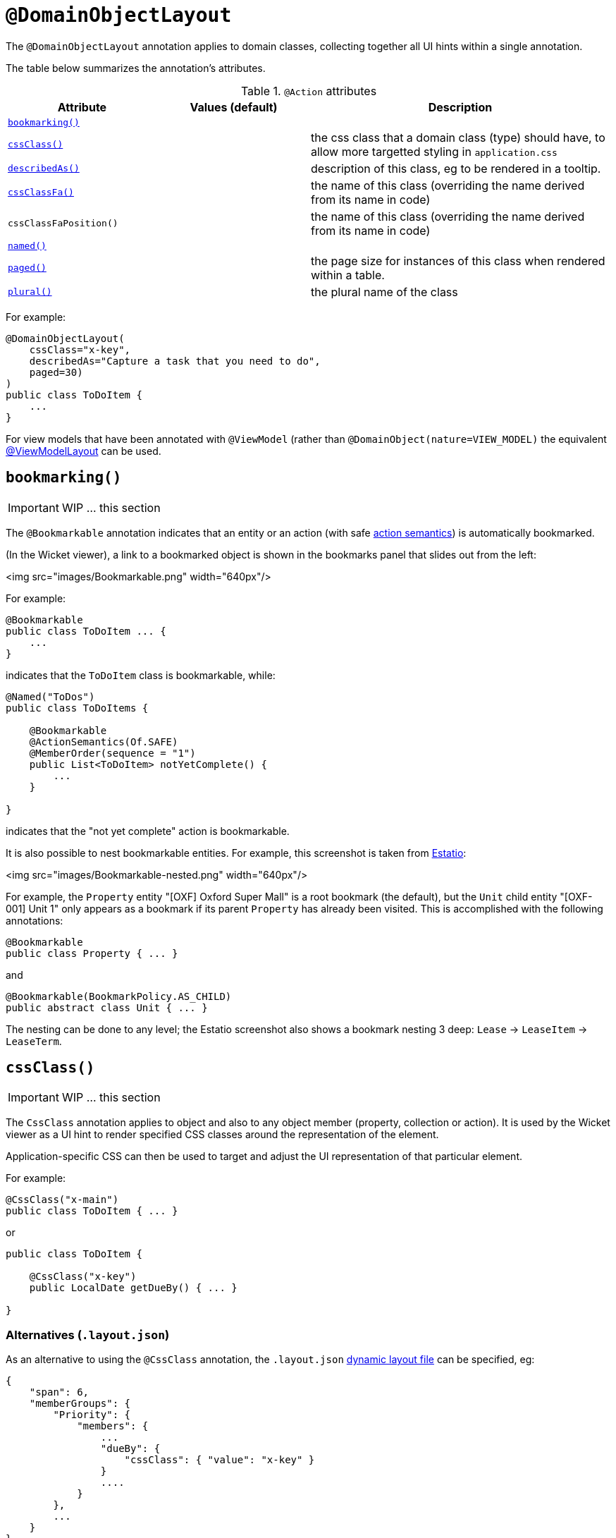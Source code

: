 [[_ug_reference-annotations_manpage-DomainObjectLayout]]
= `@DomainObjectLayout`
:Notice: Licensed to the Apache Software Foundation (ASF) under one or more contributor license agreements. See the NOTICE file distributed with this work for additional information regarding copyright ownership. The ASF licenses this file to you under the Apache License, Version 2.0 (the "License"); you may not use this file except in compliance with the License. You may obtain a copy of the License at. http://www.apache.org/licenses/LICENSE-2.0 . Unless required by applicable law or agreed to in writing, software distributed under the License is distributed on an "AS IS" BASIS, WITHOUT WARRANTIES OR  CONDITIONS OF ANY KIND, either express or implied. See the License for the specific language governing permissions and limitations under the License.
:_basedir: ../
:_imagesdir: images/



The `@DomainObjectLayout` annotation applies to domain classes, collecting together all UI hints within a single
annotation.

The table below summarizes the annotation's attributes.

.`@Action` attributes
[cols="2,2,4", options="header"]
|===

| Attribute
| Values (default)
| Description


|xref:__a_id_reference_annotations_manpage_domainobjectlayout_a_code_bookmarking_code[`bookmarking()`]
|
|


|xref:__a_id_reference_annotations_manpage_domainobjectlayout_a_code_cssclass_code[`cssClass()`]
|
|the css class that a domain class (type) should have, to allow more targetted styling in `application.css`


|xref:__a_id_reference_annotations_manpage_domainobjectlayout_a_code_describedas_code[`describedAs()`]
|
|description of this class, eg to be rendered in a tooltip.



|xref:__a_id_reference_annotations_manpage_domainobjectlayout_a_cssclassfa[`cssClassFa()`]
|
|the name of this class (overriding the name derived from its name in code)


|`cssClassFaPosition()`
|
|the name of this class (overriding the name derived from its name in code)


|xref:__a_id_reference_annotations_manpage_domainobjectlayout_a_code_named_code[`named()`]
|
|


|xref:__a_id_reference_annotations_manpage_domainobjectlayout_a_code_paged_code[`paged()`]
|
|the page size for instances of this class when rendered within a table.


|xref:__a_id_reference_annotations_manpage_domainobjectlayout_a_code_plural_code[`plural()`]
|
|the plural name of the class

|===





For example:

[source,java]
----
@DomainObjectLayout(
    cssClass="x-key",
    describedAs="Capture a task that you need to do",
    paged=30)
)
public class ToDoItem {
    ...
}
----

For view models that have been annotated with `@ViewModel` (rather than `@DomainObject(nature=VIEW_MODEL)` the
equivalent link:./ViewModelLayout.html[@ViewModelLayout] can be used.






== anchor:reference-annotations_manpage-DomainObjectLayout[]`bookmarking()`

IMPORTANT: WIP ... this section


The `@Bookmarkable` annotation indicates that an entity or an action (with safe link:./ActionSemantics.html[action semantics]) is automatically bookmarked.

(In the Wicket viewer), a link to a bookmarked object is shown in the bookmarks panel that slides out from the left:

<img src="images/Bookmarkable.png" width="640px"/>

For example:

[source,java]
----
@Bookmarkable
public class ToDoItem ... {
    ...
}
----

indicates that the `ToDoItem` class is bookmarkable, while:

[source,java]
----
@Named("ToDos")
public class ToDoItems {

    @Bookmarkable
    @ActionSemantics(Of.SAFE)
    @MemberOrder(sequence = "1")
    public List<ToDoItem> notYetComplete() {
        ...
    }

}
----

indicates that the "not yet complete" action is bookmarkable.

It is also possible to nest bookmarkable entities. For example, this screenshot is taken from http://github.com/estatio/estatio[Estatio]:

<img src="images/Bookmarkable-nested.png" width="640px"/>

For example, the `Property` entity "[OXF] Oxford Super Mall" is a root bookmark (the default), but the `Unit` child entity "[OXF-001] Unit 1" only appears as a bookmark if its parent `Property` has already been visited. This is accomplished with the following annotations:

[source,java]
----
@Bookmarkable
public class Property { ... }
----

and

[source,java]
----
@Bookmarkable(BookmarkPolicy.AS_CHILD)
public abstract class Unit { ... }
----

The nesting can be done to any level; the Estatio screenshot also shows a bookmark nesting 3 deep: `Lease` -&gt; `LeaseItem` -&gt; `LeaseTerm`.







== anchor:reference-annotations_manpage-DomainObjectLayout[]`cssClass()`

IMPORTANT: WIP ... this section


The `CssClass` annotation applies to object and also to any object member
(property, collection or action). It is used by the Wicket viewer as a UI hint
to render specified CSS classes around the representation of the element.

Application-specific CSS can then be used to target and adjust the UI representation
of that particular element.

For example:

[source,java]
----
@CssClass("x-main")
public class ToDoItem { ... }
----

or

[source,java]
----
public class ToDoItem {

    @CssClass("x-key")
    public LocalDate getDueBy() { ... }

}
----

=== Alternatives (`.layout.json`)

As an alternative to using the `@CssClass` annotation, the `.layout.json`
link:../../components/viewers/wicket/dynamic-layouts.html[dynamic layout file]
can be specified, eg:

[source,javascript]
----
{
    "span": 6,
    "memberGroups": {
        "Priority": {
            "members": {
                ...
                "dueBy": {
                    "cssClass": { "value": "x-key" }
                }
                ....
            }
        },
        ...
    }
}
----

Note that this (currently) only supports class members, not classes


[NOTE]
====
The similar link:./CssClassFa-deprecated.html[CssClassFa] annotation is also used as a hint
to apply CSS, but in particular to allow http://fortawesome.github.io/Font-Awesome/icons/[Font Awesome icons]
to be rendered on action butotns or as the icon for classes.
====









== anchor:reference-annotations_manpage-DomainObjectLayout[]cssClassFa


=== `cssClassFa()`

IMPORTANT: WIP ... this section


The `CssClassFa` annotation applies to objects and also to object actions,
and is used by the Wicket viewer as a UI hint.

For object actions, the viewer will render the specified
http://fortawesome.github.io/Font-Awesome/icons/[Font Awesome icon]
on the action's button (or menu item).

For objects, it will be used as an icon. Note that this is only used if
the object does not have a `getIconName()` method.

For example:

[source,java]
----
@CssClassFa("fa-check-circle")
public class ToDoItem { ... }
----

or

[source,java]
----
public class ToDoItem {

    @CssClass("fa-step-backward")
    public ToDoItem previous() { ... }

    @CssClass("fa-step-forward")
    public ToDoItem next() { ... }

}
----

There can be multiple "fa-" classes, eg to mirror or rotate the icon. There
is no need to include the "fa" class; it will be automatically appended.

=== Alternatives (`.layout.json`)

As an alternative to using the `@CssClass` annotation, the `.layout.json`
link:../../components/viewers/wicket/dynamic-layouts.html[dynamic layout file]
can be specified, eg:

[source,javascript]
----
{
    "span": 6,
    "memberGroups": {
        "Priority": {
            "members": {
                ...
                 "relativePriority": {
                    "actions": {
                        "previous": {
                            "cssClassFa": { "value": "fa-step-backward" }
                        },
                        "next": {
                            "cssClassFa": { "value": "fa-step-forward" }
                        }
                    }
                },
                ....
            }
        },
        ...
    }
}
----

Note that this (currently) only supports class members, not classes.


[TIP]
====
The similar link:./CssClass-deprecated.html[CssClass] annotation is also used as a hint
to apply CSS, but for wrapping the representation of an object or object
member so that it can be styled in an application-specific way.
====




=== `cssClassFaPosition()`

IMPORTANT: WIP ... this section





== anchor:reference-annotations_manpage-DomainObjectLayout[]`describedAs()`

IMPORTANT: WIP ... this section

The `@DescribedAs` annotation is used to provide a short description of something that features on the user interface. How this description is used will depend upon the viewing mechanism - but it may be thought of as being like a 'tool tip'.

Descriptions may be provided for objects, members (properties, collections and actions), and for individual parameters within an action method. `@DescribedAs` therefore works in a very similar manner to `@Named`.

For example:

[source,java]
----
@DescribedAs("A customer who may have originally become known to us via " +
             "the marketing system or who may have contacted us directly.")
public class ProspectiveSale {
   ...
}
----










== anchor:reference-annotations_manpage-DomainObjectLayout[]`named()`

IMPORTANT: WIP ... this section


By default the name of an object is derived, reflectively from the class
name. To specify a different name for an object, use the `@Named`
annotation in front of the class declaration.

The `@Named` annotation is used when you want to specify the way
something is named on the user interface i.e. when you do not want to
use the name generated automatically by the system. It can be applied to
objects, members (properties, collections, and actions) and to
parameters within an action method.


[WARNING]
====
Generally speaking it is better to rename the property, collection or action. The only common case where `@Named` is common is to rename parameters for built-in value types. Even here though a custom value type can be defined using `@Value` so that the value type is used as the parameter name. `@Named` may also be used if the name needs punctuation or other symbols in the name presented to the user.
====


For example:

[source,java]
----
@Named("Customer")
public class CustomerImpl implements Customer{
   ...
}
----

See also the `@Plural` annotation <!--, ?-->.






== anchor:reference-annotations_manpage-DomainObjectLayout[]`paged()`

IMPORTANT: WIP ... this section

This annotation is used to indicate that parented and/or standalone
collections should be paginated.

When annotated on a collection, `@Paged` indicates the page size of a parented collection. When annotated on a type, `@Paged` indicates the page size of a standalone collection.

For example:

[source,java]
----
@Paged(30)
public class Order {

}
----

This indicates a page size of 30 for standalone collections.

When omitting a parameter value or omitting the annotation completely,
the configured defaults in `isis.properties` will be used.

For example:

[source,ini]
----
isis.viewers.paged.standalone=20
isis.viewers.paged.parented=5
----

IMPORTANT: TODO - update runtime config chapter.


This indicates a page size of 5 for parented collections and a page size
of 20 for standalone collections.






== anchor:reference-annotations_manpage-DomainObjectLayout[]`plural()`

IMPORTANT: WIP ... this section

When the framework displays a collection of several objects it may use the plural form of the object type in the title. By default the plural name will be created by adding an 's' to the end of the singular name (whether that is the class name or another name specified using `@Named`). Where the single name ends in 'y' then the default plural name will end in 'ies' - for example a collection of `Country` objects will be titled 'Countries'. Where these conventions do not work, the programmer may specify the plural form of the name using `@Plural`.

For example:

[source,java]
----
@Plural("Children")
public class Child {
    // members and actions here
}
----





